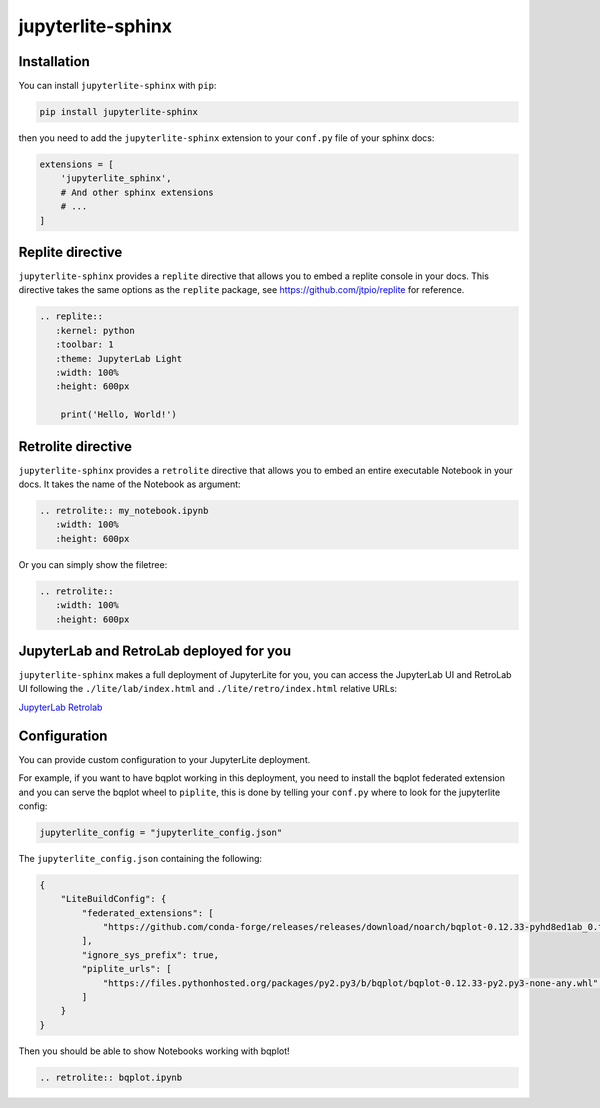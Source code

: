 jupyterlite-sphinx
==================

Installation
------------

You can install ``jupyterlite-sphinx`` with ``pip``:

.. code-block::

    pip install jupyterlite-sphinx

then you need to add the ``jupyterlite-sphinx`` extension to your ``conf.py`` file of your sphinx docs:

.. code-block:: python

    extensions = [
        'jupyterlite_sphinx',
        # And other sphinx extensions
        # ...
    ]

Replite directive
-----------------

``jupyterlite-sphinx`` provides a ``replite`` directive that allows you to embed a replite console in your docs.
This directive takes the same options as the ``replite`` package, see https://github.com/jtpio/replite for reference.

.. code-block:: rst

    .. replite::
       :kernel: python
       :toolbar: 1
       :theme: JupyterLab Light
       :width: 100%
       :height: 600px

        print('Hello, World!')

.. replite::
   :kernel: python
   :toolbar: 1
   :theme: JupyterLab Light
   :width: 100%
   :height: 600px

    print('Hello, World!')

Retrolite directive
-------------------

``jupyterlite-sphinx`` provides a ``retrolite`` directive that allows you to embed an entire executable Notebook in your docs.
It takes the name of the Notebook as argument:

.. code-block:: rst

    .. retrolite:: my_notebook.ipynb
       :width: 100%
       :height: 600px

.. retrolite:: my_notebook.ipynb
   :width: 100%
   :height: 600px

Or you can simply show the filetree:

.. code-block:: rst

    .. retrolite::
       :width: 100%
       :height: 600px

.. retrolite::
   :width: 100%
   :height: 600px


JupyterLab and RetroLab deployed for you
----------------------------------------

``jupyterlite-sphinx`` makes a full deployment of JupyterLite for you, you can access the JupyterLab UI and RetroLab UI following the
``./lite/lab/index.html`` and ``./lite/retro/index.html`` relative URLs:

`JupyterLab <./lite/lab/index.html>`_
`Retrolab <./lite/retro/index.html>`_

Configuration
-------------

You can provide custom configuration to your JupyterLite deployment.

For example, if you want to have bqplot working in this deployment, you need to install the bqplot federated extension
and you can serve the bqplot wheel to ``piplite``, this is done by telling your ``conf.py`` where to look for the jupyterlite config:

.. code-block:: python

    jupyterlite_config = "jupyterlite_config.json"

The ``jupyterlite_config.json`` containing the following:

.. code-block:: json

    {
        "LiteBuildConfig": {
            "federated_extensions": [
                "https://github.com/conda-forge/releases/releases/download/noarch/bqplot-0.12.33-pyhd8ed1ab_0.tar.bz2/bqplot-0.12.33-pyhd8ed1ab_0.tar.bz2",
            ],
            "ignore_sys_prefix": true,
            "piplite_urls": [
                "https://files.pythonhosted.org/packages/py2.py3/b/bqplot/bqplot-0.12.33-py2.py3-none-any.whl",
            ]
        }
    }

Then you should be able to show Notebooks working with bqplot!

.. code-block:: rst

    .. retrolite:: bqplot.ipynb

.. retrolite:: bqplot.ipynb
